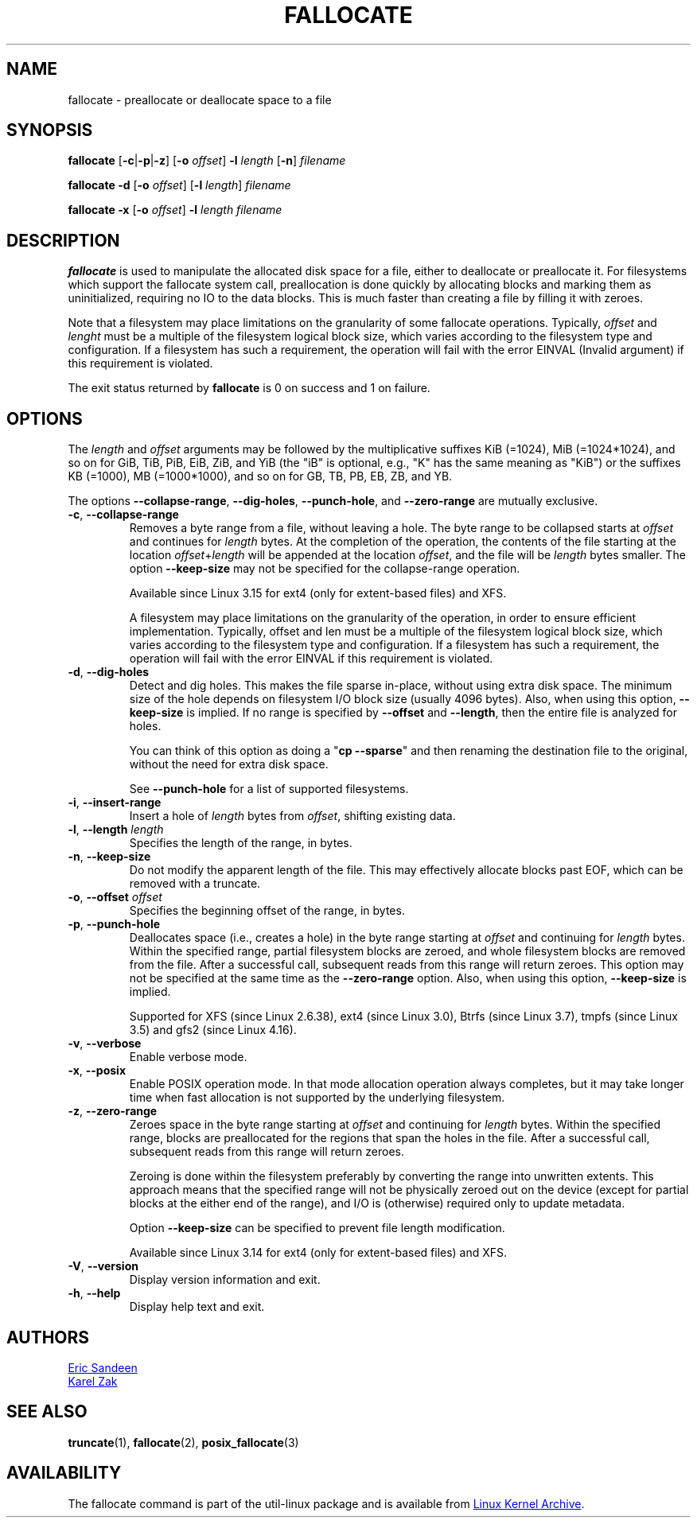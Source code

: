 .TH FALLOCATE 1 "April 2014" "util-linux" "User Commands"
.SH NAME
fallocate \- preallocate or deallocate space to a file
.SH SYNOPSIS
.B fallocate
.RB [ \-c | \-p | \-z ]
.RB [ \-o
.IR offset ]
.B \-l
.I length
.RB [ \-n ]
.I filename
.PP
.B fallocate \-d
.RB [ \-o
.IR offset ]
.RB [ \-l
.IR length ]
.I filename
.PP
.B fallocate \-x
.RB [ \-o
.IR offset ]
.B \-l
.I length
.I filename
.SH DESCRIPTION
.B fallocate
is used to manipulate the allocated disk space for a file,
either to deallocate or preallocate it.
For filesystems which support the fallocate system call,
preallocation is done quickly by allocating blocks and marking them as
uninitialized, requiring no IO to the data blocks.
This is much faster than creating a file by filling it with zeroes.
.PP
.PP
Note that a filesystem may place limitations on the granularity of some
fallocate operations.  Typically,
.I offset
and
.I lenght
must be a multiple of the
filesystem logical block size, which varies according to the filesystem type
and configuration.  If a filesystem has such a requirement, the operation will
fail with the error EINVAL (Invalid argument) if this requirement is violated.
.PP
The exit status returned by
.B fallocate
is 0 on success and 1 on failure.
.SH OPTIONS
The
.I length
and
.I offset
arguments may be followed by the multiplicative suffixes KiB (=1024),
MiB (=1024*1024), and so on for GiB, TiB, PiB, EiB, ZiB, and YiB (the "iB" is
optional, e.g., "K" has the same meaning as "KiB") or the suffixes
KB (=1000), MB (=1000*1000), and so on for GB, TB, PB, EB, ZB, and YB.
.PP
The options
.BR \-\-collapse\-range ", " \-\-dig\-holes ", " \-\-punch\-hole ,
and
.B \-\-zero\-range
are mutually exclusive.
.TP
.BR \-c ", " \-\-collapse\-range
Removes a byte range from a file, without leaving a hole.
The byte range to be collapsed starts at
.I offset
and continues for
.I length
bytes.
At the completion of the operation,
the contents of the file starting at the location
.IR offset + length
will be appended at the location
.IR offset ,
and the file will be
.I length
bytes smaller.
The option
.B \-\-keep\-size
may not be specified for the collapse-range operation.
.sp
Available since Linux 3.15 for ext4 (only for extent-based files) and XFS.
.sp
A filesystem may place limitations on the granularity of the operation, in
order to ensure efficient implementation.  Typically, offset and len must be a
multiple of the filesystem logical block size, which varies according to the
filesystem type and configuration.  If a filesystem has such a requirement,
the operation will fail with the error EINVAL if this requirement is violated.
.TP
.BR \-d ", " \-\-dig\-holes
Detect and dig holes.
This makes the file sparse in-place, without using extra disk space.
The minimum size of the hole depends on filesystem I/O block size
(usually 4096 bytes).
Also, when using this option,
.B \-\-keep\-size
is implied.  If no range is specified by
.B \-\-offset
and
.BR \-\-length ,
then the entire file is analyzed for holes.
.sp
You can think of this option as doing a
.RB """" "cp \-\-sparse" """"
and then renaming the destination file to the original,
without the need for extra disk space.
.sp
See \fB\-\-punch\-hole\fP for a list of supported filesystems.
.TP
.BR \-i ", " \-\-insert\-range
Insert a hole of
.I length
bytes from
.IR offset ,
shifting existing data.
.TP
.BR \-l ", " "\-\-length " \fIlength
Specifies the length of the range, in bytes.
.TP
.BR \-n ", " \-\-keep\-size
Do not modify the apparent length of the file.  This may effectively allocate
blocks past EOF, which can be removed with a truncate.
.TP
.BR \-o ", " "\-\-offset " \fIoffset
Specifies the beginning offset of the range, in bytes.
.TP
.BR \-p ", " \-\-punch\-hole
Deallocates space (i.e., creates a hole) in the byte range starting at
.I offset
and continuing for
.I length
bytes.
Within the specified range, partial filesystem blocks are zeroed,
and whole filesystem blocks are removed from the file.
After a successful call,
subsequent reads from this range will return zeroes.
This option may not be specified at the same time as the
.B \-\-zero\-range
option.
Also, when using this option,
.B \-\-keep\-size
is implied.
.sp
Supported for XFS (since Linux 2.6.38), ext4 (since Linux 3.0),
Btrfs (since Linux 3.7), tmpfs (since Linux 3.5) and gfs2 (since Linux 4.16).
.TP
.BR \-v ", " \-\-verbose
Enable verbose mode.
.TP
.BR \-x ", " \-\-posix
Enable POSIX operation mode.
In that mode allocation operation always completes,
but it may take longer time when fast allocation is not supported by
the underlying filesystem.
.TP
.BR \-z ", " \-\-zero\-range
Zeroes space in the byte range starting at
.I offset
and continuing for
.I length
bytes.
Within the specified range, blocks are preallocated for the regions
that span the holes in the file.
After a successful call,
subsequent reads from this range will return zeroes.
.sp
Zeroing is done within the filesystem preferably by converting the
range into unwritten extents.  This approach means that the specified
range will not be physically zeroed out on the device (except for
partial blocks at the either end of the range), and I/O is
(otherwise) required only to update metadata.
.sp
Option \fB\-\-keep\-size\fP can be specified to prevent file length
modification.
.sp
Available since Linux 3.14 for ext4 (only for extent-based files) and XFS.
.TP
.BR \-V ", " \-\-version
Display version information and exit.
.TP
.BR \-h ", " \-\-help
Display help text and exit.
.SH AUTHORS
.MT sandeen@redhat.com
Eric Sandeen
.ME
.br
.MT kzak@redhat.com
Karel Zak
.ME
.SH SEE ALSO
.BR truncate (1),
.BR fallocate (2),
.BR posix_fallocate (3)
.SH AVAILABILITY
The fallocate command is part of the util-linux package and is available from
.UR https://\:www.kernel.org\:/pub\:/linux\:/utils\:/util-linux/
Linux Kernel Archive
.UE .
